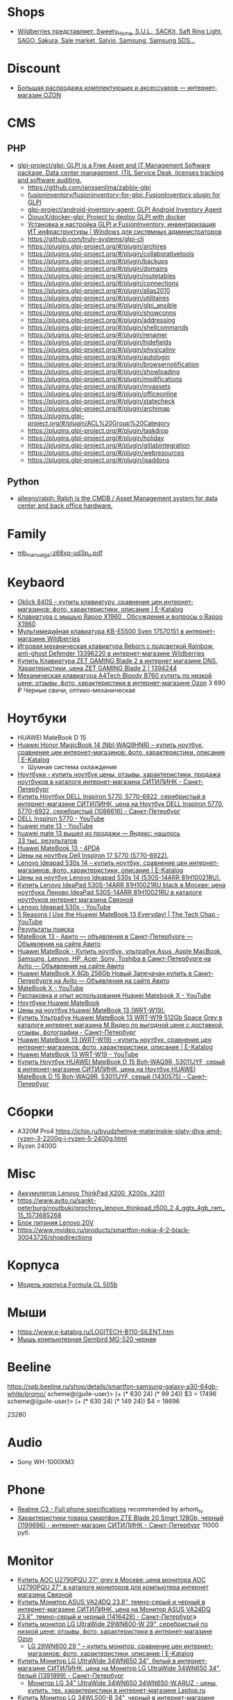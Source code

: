 
* Shops
- [[https://www.wildberries.ru/wildberries/brandlist.aspx?letter=s&group_cod_1s=25964][Wildberries представляет: _Sweety_Home_, S.U.L., SACKit, Saft Ring Light, SAGO, Sakura, Sale market, Salvio, Samsung, Samsung SDS...]]

* Discount
  - [[https://www.ozon.ru/highlight/42076/?category=15690&sorting=price][Большая распродажа комплектующих и аксессуаров — интернет-магазин OZON]]

* CMS
** PHP
- [[https://github.com/glpi-project/glpi][glpi-project/glpi: GLPI is a Free Asset and IT Management Software package, Data center management, ITIL Service Desk, licenses tracking and software auditing.]]
  - https://github.com/janssenlima/zabbix-glpi
  - [[https://github.com/fusioninventory/fusioninventory-for-glpi][fusioninventory/fusioninventory-for-glpi: FusionInventory plugin for GLPI]]
  - [[https://github.com/glpi-project/android-inventory-agent][glpi-project/android-inventory-agent: GLPI Android Inventory Agent]]
  - [[https://github.com/DiouxX/docker-glpi][DiouxX/docker-glpi: Project to deploy GLPI with docker]]
  - [[https://winitpro.ru/index.php/2020/04/14/itsm-glpi-inventory/][Установка и настройка GLPI и FusionInventory, инвентаризация ИТ инфраструктуры | Windows для системных администраторов]]
  - https://github.com/truly-systems/glpi-cli
  - https://plugins.glpi-project.org/#/plugin/archires
  - https://plugins.glpi-project.org/#/plugin/collaborativetools
  - https://plugins.glpi-project.org/#/plugin/backups
  - https://plugins.glpi-project.org/#/plugin/domains
  - https://plugins.glpi-project.org/#/plugin/routetables
  - https://plugins.glpi-project.org/#/plugin/connections
  - https://plugins.glpi-project.org/#/plugin/alias2010
  - https://plugins.glpi-project.org/#/plugin/utilitaires
  - https://plugins.glpi-project.org/#/plugin/glpi_ansible
  - https://plugins.glpi-project.org/#/plugin/showconns
  - https://plugins.glpi-project.org/#/plugin/addressing
  - https://plugins.glpi-project.org/#/plugin/shellcommands
  - https://plugins.glpi-project.org/#/plugin/renamer
  - https://plugins.glpi-project.org/#/plugin/hidefields
  - https://plugins.glpi-project.org/#/plugin/physicalinv
  - https://plugins.glpi-project.org/#/plugin/autologin
  - https://plugins.glpi-project.org/#/plugin/browsernotification
  - https://plugins.glpi-project.org/#/plugin/showloading
  - https://plugins.glpi-project.org/#/plugin/modifications
  - https://plugins.glpi-project.org/#/plugin/myassets
  - https://plugins.glpi-project.org/#/plugin/officeonline
  - https://plugins.glpi-project.org/#/plugin/statecheck
  - https://plugins.glpi-project.org/#/plugin/archimap
  - https://plugins.glpi-project.org/#/plugin/ACL%20Group%20Category
  - https://plugins.glpi-project.org/#/plugin/taskdrop
  - https://plugins.glpi-project.org/#/plugin/holiday
  - https://plugins.glpi-project.org/#/plugin/gitlabintegration
  - https://plugins.glpi-project.org/#/plugin/webresources
  - https://plugins.glpi-project.org/#/plugin/jsaddons
** Python
- [[https://github.com/allegro/ralph/][allegro/ralph: Ralph is the CMDB / Asset Management system for data center and back office hardware.]]

* Family
- [[https://download.gigabyte.com/FileList/Manual/mb_manual_ga-z68xp-ud3p_e.pdf][mb_manual_ga-z68xp-ud3p_e.pdf]]

* Keybaord
- [[https://www.e-katalog.ru/OKLICK-840S.htm][Oklick 840S – купить клавиатуру, сравнение цен интернет-магазинов: фото, характеристики, описание | E-Katalog]]
- [[https://www.e-katalog.ru/questions/rapoo-x1960/][Клавиатура с мышью Rapoo X1960 . Обсуждения и вопросы о Rapoo X1960]]
- [[https://www.wildberries.ru/catalog/17570151/detail.aspx?targetUrl=BP][Мультимедийная клавиатура KB-E5500 Sven 17570151 в интернет-магазине Wildberries]]
- [[https://www.wildberries.ru/catalog/13396220/detail.aspx?targetUrl=XS][Игровая механическая клавиатура Reborn с подсветкой Rainbow, anti-ghost Defender 13396220 в интернет-магазине Wildberries]]
- [[https://www.dns-shop.ru/product/de8167ccd2a51b80/klaviatura-zet-gaming-blade-2/][Купить Клавиатура ZET GAMING Blade 2 в интернет магазине DNS. Характеристики, цена ZET GAMING Blade 2 | 1394244]]
- [[https://www.ozon.ru/context/detail/id/149537264/][Механическая клавиатура A4Tech Bloody B760 купить по низкой цене: отзывы, фото, характеристики в интернет-магазине Ozon]] 3 690 ₽ Черные свичи, оптико-механическая

* Ноутбуки
- HUAWEI MateBook D 15
- [[https://www.e-katalog.ru/HUAWEI-HONOR-MAGICBOOK-14.htm][Huawei Honor MagicBook 14 (Nbl-WAQ9HNR) – купить ноутбук, сравнение цен интернет-магазинов: фото, характеристики, описание | E-Katalog]]
  - Шумная система охлаждения
- [[https://www.citilink.ru/catalog/mobile/notebooks/?available=1&status=55395790&sorting=price_asc&p=1&price_min=10990&price_max=419040&f=2788_31920kh1080,8392_3Linpus,8392_3Linux,8392_3Linuxd1Ubuntu,8392_3noOS,8392_3Ubuntu,3405_3matovaya,9623_3][Ноутбуки - купить ноутбук цены, отзывы, характеристики, продажа ноутбуков в каталоге интернет-магазина СИТИЛИНК - Санкт-Петербург]]
- [[https://www.citilink.ru/catalog/mobile/notebooks/1086616/][Купить Ноутбук DELL Inspiron 5770, 5770-6922, серебристый в интернет-магазине СИТИЛИНК, цена на Ноутбук DELL Inspiron 5770, 5770-6922, серебристый (1086616) - Санкт-Петербург]]
- [[https://www.youtube.com/results?search_query=DELL+Inspiron+5770&page=&utm_source=opensearch][DELL Inspiron 5770 - YouTube]]
- [[https://www.youtube.com/results?search_query=huawei+mate+13][huawei mate 13 - YouTube]]
- [[https://yandex.ru/search/?text=huawei%20mate%2013%20%D0%B2%D1%8B%D1%88%D0%B5%D0%BB%20%D0%B8%D0%B7%20%D0%BF%D1%80%D0%BE%D0%B4%D0%B0%D0%B6%D0%B8&lr=2][huawei mate 13 вышел из продажи — Яндекс: нашлось 33 тыс. результатов]]
- [[https://4pda.ru/forum/index.php?showtopic=945809&st=840][Huawei MateBook 13 - 4PDA]]
- [[https://www.e-katalog.ru/ek-item.php?resolved_name_=DELL-5770-6922&view_=prices][Цены на ноутбук Dell Inspiron 17 5770 (5770-6922).]]
- [[https://www.e-katalog.ru/LENOVO-IDEAPAD-530S-14.htm][Lenovo Ideapad 530s 14 – купить ноутбук, сравнение цен интернет-магазинов: фото, характеристики, описание | E-Katalog]]
- [[https://www.e-katalog.ru/ek-item.php?resolved_name_=LENOVO-530S-14ARR-81H10021RU&view_=prices][Цены на ноутбук Lenovo Ideapad 530s 14 (530S-14ARR 81H10021RU).]]
- [[https://www.svyaznoy.ru/catalog/notebook/1738/4202831?utm_medium=cpc&utm_content=4202831&utm_campaign=pricelist-o_50672-c_40-s_1-k_298-p_3-i_0-d_3&utm_source=nadavi_sankt-peterburg&utm_term=not_Lenovo_IdeaPad530S14ARR][Купить Lenovo IdeaPad 530S-14ARR 81H10021RU black в Москве: цена ноутбука Леново IdeaPad 530S-14ARR 81H10021RU в каталоге ноутбуков интернет магазина Связной]]
- [[https://www.youtube.com/results?search_query=Lenovo+Ideapad+530s&page=&utm_source=opensearch][Lenovo Ideapad 530s - YouTube]]
- [[https://www.youtube.com/watch?v=IgaBb-CRYGw][5 Reasons I Use the Huawei MateBook 13 Everyday! | The Tech Chap - YouTube]]
- [[https://www.citilink.ru/search/?text=Ideapad+530s][Результаты поиска]]
- [[https://www.avito.ru/sankt-peterburg?q=MateBook+13&s=1][MateBook 13 - Авито — объявления в Санкт-Петербурге — Объявления на сайте Авито]]
- [[https://www.avito.ru/sankt-peterburg/noutbuki?q=Huawei+MateBook][Huawei MateBook - Купить ноутбук, ультрабук Asus, Apple MacBook, Samsung, Lenovo, HP, Acer, Sony, Toshiba в Санкт-Петербурге на Avito — Объявления на сайте Авито]]
- [[https://www.avito.ru/sankt-peterburg/noutbuki/huawei_matebook_x_8gb_256gb_novyy_zapechachan_1788914890][Huawei MateBook X 8Gb 256Gb Новый Запечачан купить в Санкт-Петербурге на Avito — Объявления на сайте Авито]]
- [[https://www.youtube.com/results?search_query=MateBook+X&page=&utm_source=opensearch][MateBook X - YouTube]]
- [[https://www.youtube.com/watch?v=yp3JqY11-Dc][Распаковка и опыт использования Huawei Matebook X - YouTube]]
- [[https://www.e-katalog.ru/ek-list.php?katalog_=298&search_=Huawei+MateBook&order_=price][Ноутбуки Huawei MateBook]]
- [[https://www.e-katalog.ru/ek-item.php?resolved_name_=HUAWEI-WRT-W19&view_=prices][Цены на ноутбук Huawei MateBook 13 (WRT-W19).]]
- [[https://www.mvideo.ru/products/ultrabuk-huawei-matebook-13-wrt-w19-512gb-space-grey-30044516?cityId=CityCZ_1638&utm_source=ipr_pp_nadavi_gorod&utm_medium=cpc&utm_campaign=ipr_nadavi_spb&utm_term=30044516_4][Купить Ультрабук Huawei MateBook 13 WRT-W19 512Gb Space Grey в каталоге интернет магазина М.Видео по выгодной цене с доставкой, отзывы, фотографии - Санкт-Петербург]]
- [[https://www.e-katalog.ru/HUAWEI-MATEBOOK-13.htm][Huawei MateBook 13 (WRT-W19) – купить ноутбук, сравнение цен интернет-магазинов: фото, характеристики, описание | E-Katalog]]
- [[https://www.youtube.com/results?search_query=Huawei+MateBook+13+WRT-W19&page=&utm_source=opensearch][Huawei MateBook 13 WRT-W19 - YouTube]]
- [[https://www.citilink.ru/catalog/mobile/notebooks/1430575/][Купить Ноутбук HUAWEI MateBook D 15 Boh-WAQ9R, 53011JYF, серый в интернет-магазине СИТИЛИНК, цена на Ноутбук HUAWEI MateBook D 15 Boh-WAQ9R, 53011JYF, серый (1430575) - Санкт-Петербург]]

* Сборки

  - A320M Pro4
    https://ichip.ru/byudzhetnye-materinskie-platy-dlya-amd-ryzen-3-2200g-i-ryzen-5-2400g.html
  - Ryzen 2400G
  
* Misc

- [[https://www.avito.ru/sankt-peterburg/tovary_dlya_kompyutera/akkumulyator_lenovo_thinkpad_x200_x200s_x201_745601670][Аккумулятор Lenovo ThinkPad X200, X200s, X201]]
- [[https://www.avito.ru/sankt-peterburg/noutbuki/prochnyy_lenovo_thinkpad_t500_2.4_ggts_4gb_ram_15_1573685268]]
- [[https://www.avito.ru/sankt-peterburg/tovary_dlya_kompyutera/blok_pitaniya_lenovo_20v_zaryadka_s_garantiey_6_mes_423651143][Блок питания Lenovo 20V]]
- https://www.mvideo.ru/products/smartfon-nokia-4-2-black-30043726/shopdirections

* Корпуса

  - [[https://www.youtube.com/watch?v=EDohJRwmEIw][Модель корпуса Formula CL 505b]]

* Мыши

  - https://www.e-katalog.ru/LOGITECH-B110-SILENT.htm
  - [[https://bestkanc.ru/mysh-kompyuternaya-gembird-mg-520-chernaya][Мышь компьютерная Gembird MG-520 черная]]

* Beeline

  https://spb.beeline.ru/shop/details/smartfon-samsung-galaxy-a30-64gb-white/promo/
  scheme@(guile-user)> (+ (* 630 24) (* 99 24))
  $3 = 17496
  scheme@(guile-user)> (+ (* 630 24) (* 149 24))
  $4 = 18696

  23280

* Audio
- Sony WH-1000XM3

* Phone
- [[https://www.gsmarena.com/realme_c3-10056.php][Realme C3 - Full phone specifications]] recommended by arhont_tv
- [[https://www.citilink.ru/catalog/mobile/cell_phones/1199696/properties/][Характеристики товара смартфон ZTE Blade 20 Smart 128Gb, черный (1199696) - интернет-магазин СИТИЛИНК - Санкт-Петербург]] 11000 руб.

* Monitor
- [[https://www.svyaznoy.ru/catalog/notebook/7152/5702390?utm_source=nadavi_saint-petersburg&utm_content=5702390&utm_medium=cpc&utm_campaign=pricelist-o_50672-c_40-s_1-k_157-p_2-i_0-d_3&utm_term=%5Bsvyaznoy_utm_term%5D][Купить AOC U2790PQU 27" grey в Москве: цена монитора AOC U2790PQU 27" в каталоге мониторов для компьютера интернет магазина Связной]]
- [[https://www.citilink.ru/catalog/computers_and_notebooks/monitors/1416428/?mindbox-click-id=96e30dc5-1959-482c-b2a4-49e5f4cbdd50&utm_campaign=141020-new-products&utm_medium=email&utm_source=newsletter][Купить Монитор ASUS VA24DQ 23.8", темно-серый и черный в интернет-магазине СИТИЛИНК, цена на Монитор ASUS VA24DQ 23.8", темно-серый и черный (1416428) - Санкт-Петербург]]a
- [[https://www.ozon.ru/context/detail/id/193904481/?utm_content=id_193904481|catid_15738&is_retargeting=true&utm_source=cpc_nadavi&utm_campaign=msk_electronics_mp&utm_medium=cpc&c=msk_electronics_mp&pid=cpc_nadavi&af_click_lookback=7d#section-description--offset-80][Купить монитор LG UltraWide 29WN600-W 29", серебристый по низкой цене: отзывы, фото, характеристики в интернет-магазине Ozon]]
  - [[https://www.e-katalog.ru/LG-29WN600.htm][LG 29WN600 29 " – купить монитор, сравнение цен интернет-магазинов: фото, характеристики, описание | E-Katalog]]
- [[https://www.citilink.ru/catalog/computers_and_notebooks/monitors/1391999/][Купить Монитор LG UltraWide 34WN650 34", белый в интернет-магазине СИТИЛИНК, цена на Монитор LG UltraWide 34WN650 34", белый (1391999) - Санкт-Петербург]]
  - [[https://laptop.ru/catalog/product/302704/?utm_source=yandex.market&utm_medium=cpc&utm_campaign=market&utm_term=302704&frommarket=http%3A%2F%2Fmarket.yandex.ru%2Fpartner&ymclid=16072526302820171943000001][Монитор LG 34" UltraWide 34WN650 34WN650-W.ARUZ - цены, купить, тех. характеристики в интернет-магазине Laptop.ru]]
- [[https://www.citilink.ru/catalog/computers_and_notebooks/monitors/1169411/][Купить Монитор LG 34WL500-B 34", черный в интернет-магазине СИТИЛИНК, цена на Монитор LG 34WL500-B 34", черный (1169411) - Санкт-Петербург]]
- [[https://www.citilink.ru/catalog/computers_and_notebooks/monitors/1140996/][Купить Монитор AOC Value Line Q3279VWF(00/01) 31.5", черный и серебристый/черный в интернет-магазине СИТИЛИНК, цена на Монитор AOC Value Line Q3279VWF(00/01) 31.5", черный и серебристый/черный (1140996) - Санкт-Петербург]]
- [[https://www.regard.ru/catalog/tovar346509.htm][Монитор Philips 34" 342B1C в интернет-магазине Регард Москва - купить по низкой цене, доставка, самовывоз]]
- [[https://www.e-katalog.ru/SAMSUNG-S34J550WQI.htm][Samsung S34J550WQI 34 " – купить монитор, сравнение цен интернет-магазинов: фото, характеристики, описание | E-Katalog]]

** 165hz
- [[https://www.citilink.ru/catalog/computers_and_notebooks/monitors/1418913/][Купить Монитор игровой AOC Gaming C24G2AE 23.6" черный/красный в интернет-магазине СИТИЛИНК, цена на Монитор игровой AOC Gaming C24G2AE 23.6" черный/красный (1418913) - Санкт-Петербург]]

** 
- [[https://www.citilink.ru/catalog/computers_and_notebooks/cables/824154/vopros-otvet/][Ответы на вопросы о товаре кабель DVI HAMA H-54593, DisplayPort (m) - DVI-D (m), черный (824154) в интернет-магазине СИТИЛИНК - Санкт-Петербург]]
- [[https://www.citilink.ru/catalog/computers_and_notebooks/cables/1147349/][Купить Кабель Display Port DisplayPort (m) - DVI (m), черный в интернет-магазине СИТИЛИНК, цена на Кабель Display Port DisplayPort (m) - DVI (m), черный (1147349) - Санкт-Петербург]]
- [[https://www.citilink.ru/catalog/computers_and_notebooks/cables/1147352/][Купить Кабель Display Port DisplayPort (m) - DVI (m), черный в интернет-магазине СИТИЛИНК, цена на Кабель Display Port DisplayPort (m) - DVI (m), черный (1147352) - Санкт-Петербург]]

* Microphone
- [[https://www.citilink.ru/news/product/1241423/?mindbox-click-id=e8284377-966f-4968-a8f9-147d9bd84ea2&utm_source=newsletter&utm_medium=email&utm_campaign=221020-promo-bestoffers][HyperX Quadcast - лучший микрофон для стрима и подкастов - интернет-магазин Ситилинк]]

* Wi-Fi
- [[https://www.citilink.ru/catalog/computers_and_notebooks/net_equipment/routers/1393120/?mindbox-click-id=29486307-6c33-43cd-b610-9b19256c0554&utm_source=newsletter&utm_medium=email&utm_campaign=141020-new-products][Купить Wi-Fi роутер XIAOMI Mi Redmi AC2100, белый в интернет-магазине СИТИЛИНК, цена на Wi-Fi роутер XIAOMI Mi Redmi AC2100, белый (1393120) - Санкт-Петербург]]

* GPU
- [[https://en.wikipedia.org/wiki/Radeon_RX_5000_series][Radeon RX 5000 series - Wikipedia]]
  - [[https://www.amd.com/en/products/graphics/amd-radeon-rx-5300][AMD Radeon™ RX 5300 Graphics for Preconfigured Systems]]
    - [[https://3dnews.ru/1019392][AMD без лишнего шума представила Radeon RX 5300 3 Гбайт на базе Navi 14]]
- [[https://www.e-katalog.ru/SAPPHIRE-PULSE-RX-5500-XT-8G-GDDR6.htm][Sapphire PULSE RX 5500 XT 8G GDDR6 (11295-01-20G) – купить видеокарту, сравнение цен интернет-магазинов: фото, характеристики, описание | E-Katalog]]
  - Разбор [[https://www.youtube.com/watch?v=pKsiIAcY9Ow][Radeon RX 5500 XT 4GB против RX 580, GTX 1650 Super и RX 570 - YouTube]]

* RAM
- [[https://www.citilink.ru/catalog/computers_and_notebooks/parts/memory/1148366/][Купить Модуль памяти PATRIOT Viper Steel PVS432G320C6K DDR4 - 2x 16ГБ в интернет-магазине СИТИЛИНК, цена на Модуль памяти PATRIOT Viper Steel PVS432G320C6K DDR4 - 2x 16ГБ (1148366) - Санкт-Петербург]]
- [[https://www.citilink.ru/catalog/computers_and_notebooks/parts/memory/330758/][Купить Модуль памяти CORSAIR Vengeance LPX CMK16GX4M2B3200C16 DDR4 - 2x 8ГБ в интернет-магазине СИТИЛИНК, цена на Модуль памяти CORSAIR Vengeance LPX CMK16GX4M2B3200C16 DDR4 - 2x 8ГБ (330758) - Санкт-Петербург]]
- [[https://www.citilink.ru/catalog/computers_and_notebooks/parts/memory/1210870/][Купить Модуль памяти PATRIOT Viper 4 Blackout PVB48G320C6K DDR4 - 2x 4ГБ в интернет-магазине СИТИЛИНК, цена на Модуль памяти PATRIOT Viper 4 Blackout PVB48G320C6K DDR4 - 2x 4ГБ (1210870) - Санкт-Петербург]]

* CPU
- [[https://en.wikipedia.org/wiki/Ryzen][Ryzen - Wikipedia]]
- 13 990 руб. 6 потоков [[https://www.citilink.ru/catalog/computers_and_notebooks/parts/cpu/1421909/][Купить Процессор AMD Ryzen 5 3500X, BOX в интернет-магазине СИТИЛИНК, цена на Процессор AMD Ryzen 5 3500X, BOX (1421909) - Санкт-Петербург]]

** 3600 3600x
Высокие температуры, жизнеспосбно с кулером Red Hat [1].  [[https://www.citilink.ru/catalog/computers_and_notebooks/parts/cpu/1151443/otzyvy/][Процессор AMD Ryzen 5 3600, BOX, отзывы владельцев в интернет-магазине СИТИЛИНК (1151443) - Санкт-Петербург]]

[1]: Вероятно [[https://www.citilink.ru/catalog/computers_and_notebooks/parts/coolers/898397/][Купить Устройство охлаждения(кулер) DEEPCOOL REDHAT в интернет-магазине СИТИЛИНК, цена на Устройство охлаждения(кулер) DEEPCOOL REDHAT (898397) - Санкт-Петербург]]

- 21 390 руб. 12 потоков Wraith Spire [[https://www.citilink.ru/catalog/computers_and_notebooks/parts/cpu/1151447/][Купить Процессор AMD Ryzen 5 3600X, BOX в интернет-магазине СИТИЛИНК, цена на Процессор AMD Ryzen 5 3600X, BOX (1151447) - Санкт-Петербург]] 3.8 ГГц и 4.4 ГГц в режиме Turbo
  - 3.6 ГГц и 4.2 ГГц в режиме Turbo [[https://www.citilink.ru/catalog/1151443/][Процессор AMD Ryzen 5 3600, SocketAM4, BOX [100-100000031box]]]

- [[https://digitik.ru/catalog/komlektuyushchie/protsessory/1646694/?r1=yandext&r2=&ymclid=16090262034165282144500001][Процессор AMD Ryzen 5 PRO 4650G OEM (100-000000143)]]

- [[https://www.e-katalog.ru/DEEPCOOL-REDHAT.htm][Deepcool RedHat – купить кулер, сравнение цен интернет-магазинов: фото, характеристики, описание | E-Katalog]]
- [[https://www.e-katalog.ru/DEEPCOOL-LUCIFER-V2.htm][Deepcool Lucifer V2 (DPGS-MCH6N-LC V2) – купить кулер, сравнение цен интернет-магазинов: фото, характеристики, описание | E-Katalog]]
- [[https://www.e-katalog.ru/ek-list.php?presets_=7176%2C34858%2C7151&katalog_=303&pf_=1&order_=price&save_podbor_=1][▷ Купить системы охлаждения с E-Katalog - цены интернет-магазинов России на системы охлаждения - в Москве, Санкт-Петербурге]]

- [[https://www.e-katalog.ru/AMD-3600-OEM.htm][AMD Ryzen 5 Matisse 3600 OEM (100-000000031) – купить процессор, сравнение цен интернет-магазинов: фото, характеристики, описание | E-Katalog]]
- [[https://www.e-katalog.ru/CORSAIR-CMK32GX4M2B3200C16.htm][Corsair Vengeance LPX DDR4 2x16Gb CMK32GX4M2B3200C16]]
- [[https://www.dns-shop.ru/product/c14ab5aafcb53330/operativnaa-pamat-corsair-vengeance-lpx-cmk16gx4m2b3200c16w-16-gb/][Купить Оперативная память Corsair Vengeance LPX [CMK16GX4M2B3200C16W] 16 ГБ в интернет магазине DNS. Характеристики, цена Corsair Vengeance LPX | 1104167]]
- [[https://www.e-katalog.ru/ENERMAX-ETS-T50A-FSS.htm][Enermax ETS-T50A-FSS – купить кулер, сравнение цен интернет-магазинов: фото, характеристики, описание | E-Katalog]]
- [[https://www.e-katalog.ru/THERMALTAKE-S300-TG-CA-1P5-00M1WN-00.htm][Thermaltake S300 TG черный (CA-1P5-00M1WN-00) – купить корпус (системный блок), сравнение цен интернет-магазинов: фото, характеристики, описание | E-Katalog]]
- [[https://www.e-katalog.ru/THERMALTAKE-COMMANDER-G33-TG-ARGB.htm][Thermaltake Commander G33 TG ARGB черный (CA-1P3-00M1WN-00) – купить корпус (системный блок), сравнение цен интернет-магазинов: фото, характеристики, описание | E-Katalog]]
- [[https://www.e-katalog.ru/THERMALTAKE-S300-TG-CA-1P5-00M6WN-00.htm][Thermaltake S300 TG белый (CA-1P5-00M6WN-00) – купить корпус (системный блок), сравнение цен интернет-магазинов: фото, характеристики, описание | E-Katalog]]
  - [[https://www.ozon.ru/context/detail/id/200342789/][Thermaltake S300 TG Snow Midi Tower Белый CA-1P5-00M6WN-00 — купить в интернет-магазине OZON с быстрой доставкой]]
- [[https://www.e-katalog.ru/review/aerocool-airhawk-duo/][Aerocool AirHawk Duo черный (4710562752434) - отзывы и мнения пользователей]]

* Power
- [[https://www.e-katalog.ru/list/351/mp-5105/bloki-pitanija-sea-sonic-passivnaja-radiatory/][Блоки питания Sea Sonic с радиаторами - купить на E-katalog.ru > цены интернет-магазинов России - в Москве, Санкт-Петербурге]]
- [[https://www.dns-shop.ru/product/bcb0fce19b503332/blok-pitania-seasonic-focus-sgx-500-ssr-500sgx/][Купить Блок питания Seasonic FOCUS SGX-500 [SSR-500SGX] в интернет магазине DNS. Характеристики, цена Seasonic FOCUS SGX-500 | 1663142]]
- [[https://www.ozon.ru/product/seasonic-blok-pitaniya-core-gm-500-gold-ssr-500lm-208020656/][SeaSonic блок питания CORE GM-500 Gold (SSR-500LM) — купить в интернет-магазине OZON с быстрой доставкой]]
- [[https://www.ozon.ru/product/blok-pitaniya-seasonic-focus-gx-550-80plus-gold-ssr-550fx-217508221/][Блок питания SeaSonic FOCUS GX-550 80PLUS Gold (SSR-550FX) — купить в интернет-магазине OZON с быстрой доставкой]]

* Motherboard
- [[https://www.citilink.ru/catalog/computers_and_notebooks/parts/motherboards/-socet-am4/?available=1&status=55395790&p=1&f=239_27SocketAM4,8778_274][Купить материнские платы Socket AM4 по выгодной цене в интернет-магазине Ситилинк - Санкт-Петербург]]
- [[https://www.citilink.ru/catalog/computers_and_notebooks/parts/motherboards/1083561/][Купить Материнская плата ASUS PRIME B450M-A в интернет-магазине СИТИЛИНК, цена на Материнская плата ASUS PRIME B450M-A (1083561) - Санкт-Петербург]]
- [[https://www.citilink.ru/catalog/computers_and_notebooks/parts/motherboards/1425682/][Купить Материнская плата ASUS PRIME B450M-A II в интернет-магазине СИТИЛИНК, цена на Материнская плата ASUS PRIME B450M-A II (1425682) - Санкт-Петербург]]
- [[https://www.e-katalog.ru/ek-list.php?presets_=4916%2C4923%2C19019%2C27340&katalog_=187&years_=2&pf_=1&order_=price&save_podbor_=1][▷ Купить материнские платы с E-Katalog - цены интернет-магазинов России на материнские платы - в Москве, Санкт-Петербурге]]
- [[https://www.e-katalog.ru/ASROCK-B550-PHANTOM-GAMING-4-AC.htm][ASRock B550 Phantom Gaming 4/ac – купить материнскую плату, сравнение цен интернет-магазинов: фото, характеристики, описание | E-Katalog]]
** WiFi Bluetooth
- [[https://www.dns-shop.ru/product/1280fd82de2d3330/wi-fi-adapter-intel-ngff-7265ngw/][Купить Wi-Fi адаптер Intel NGFF 7265NGW в интернет магазине DNS. Характеристики, цена Intel NGFF 7265NGW | 1200294]]

* Mono
- [[https://www.citilink.ru/catalog/computers_and_notebooks/all_in_one_desktops/1367242/][Моноблок ASUS A6432GAK-BA012D, черный]]
- [[https://www.citilink.ru/catalog/computers_and_notebooks/all_in_one_desktops/1139280/][Моноблок ASUS V222GAK-BA062D, черный]]
- [[https://www.citilink.ru/catalog/computers_and_notebooks/all_in_one_desktops/1211829/][Моноблок ACER Aspire C22-820, серебристый и черный]]

* Maybe
3300x 3500x && b450m s2h gigabyte
2700

* DisplayPort -> DVI
- [[https://www.citilink.ru/catalog/computers_and_notebooks/cables/1147352/][Купить Кабель Display Port DisplayPort (m) - DVI (m), черный в интернет-магазине СИТИЛИНК, цена на Кабель Display Port DisplayPort (m) - DVI (m), черный (1147352) - Санкт-Петербург]]
- [[https://www.citilink.ru/catalog/audio_and_digits/av_cables/1147211/][Купить Кабель аудио-видео BURO 1.1v, DisplayPort (m) - DVI-D (Dual Link) (m) , 3м в интернет-магазине СИТИЛИНК, цена на Кабель аудио-видео BURO 1.1v, DisplayPort (m) - DVI-D (Dual Link) (m) , 3м (1147211) - Санкт-Петербург]]
- [[https://buro-tech.ru/catalog/1649/1669/1147211][Кабель аудио-видео Buro 1.1v DisplayPort (m)/DVI-D (Dual Link) (m) 3м. Позолоченные контакты черный (BHP DPP_DVI-3)]]

* Fun
- [[https://bestkanc.ru/tsitatnik-lechebnyy-stophandrin][Цитатник лечебный Стопхандрин всего 283,14 руб. в Санкт-Петербурге | Интернет-магазин bestkanc.ru]]

* TV
- [[https://www.ozon.ru/product/4k-uhd-televizor-samsung-ue50tu8500uxru-50-chernyy-173605738][Купить телевизор Samsung UE50TU8500UXRU 50" по низкой цене: отзывы, фото, характеристики в интернет-магазине Ozon]]
- [[https://www.ozon.ru/product/4k-uhd-televizor-samsung-qe50q80tauxru-50-chernyy-193599887/][Купить телевизор Samsung QE50Q80TAUXRU 50" по низкой цене: отзывы, фото, характеристики в интернет-магазине Ozon]]
- [[https://www.citilink.ru/catalog/audio_and_digits/tv/1376866/otzyvy/#o1172852][Телевизор XIAOMI Mi TV 4S 55, 55", Ultra HD 4K, отзывы владельцев в интернет-магазине СИТИЛИНК (1376866) - Санкт-Петербург]]
- [[https://www.e-katalog.ru/SONY-KD-49XH8596.htm][Sony KD-49XH8596 49 " – купить телевизор, сравнение цен интернет-магазинов: фото, характеристики, описание | E-Katalog]]

** Sony
7 и 8 серия с IPS матрицей, 9 (90 и 95) с VA матрицей, выше OLED

* Third-party recommendations

- Водянка Kraken x52
- avito.ru Рачик 9600K

* Video
- [[https://www.youtube.com/watch?v=ZyYTvCwrBCI][Какая частота памяти нужна играм... или тайминги? - YouTube]]
- [[https://www.youtube.com/watch?v=xXQKWNi3YiM][Сколько стоит разгон памяти? - YouTube]]

* Scanner
- [[https://www.ozon.ru/context/detail/id/147843957/?_bctx=CAYQr-YC#section-description--offset-80][Сканер Canon LiDE 300 — купить в интернет-магазине OZON с быстрой доставкой - https://www.ozon.ru/]]

* Lamp
- [[https://www.youtube.com/watch?v=R3mcGgv4GSU][(57) 3 секрета в выборе лампочки для дома - YouTube]]
  1. Osram
  2. Philips
